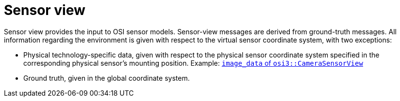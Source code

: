 = Sensor view

Sensor view provides the input to OSI sensor models.
Sensor-view messages are derived from ground-truth messages.
All information regarding the environment is given with respect to the virtual sensor coordinate system, with two exceptions:

* Physical technology-specific data, given with respect to the physical sensor coordinate system specified in the corresponding physical sensor’s mounting position.
  Example: https://opensimulationinterface.github.io/open-simulation-interface/structosi3_1_1CameraSensorView.html#ac58456a34babf78792ea2608eb963f36[`image_data` of `osi3::CameraSensorView`]
* Ground truth, given in the global coordinate system.